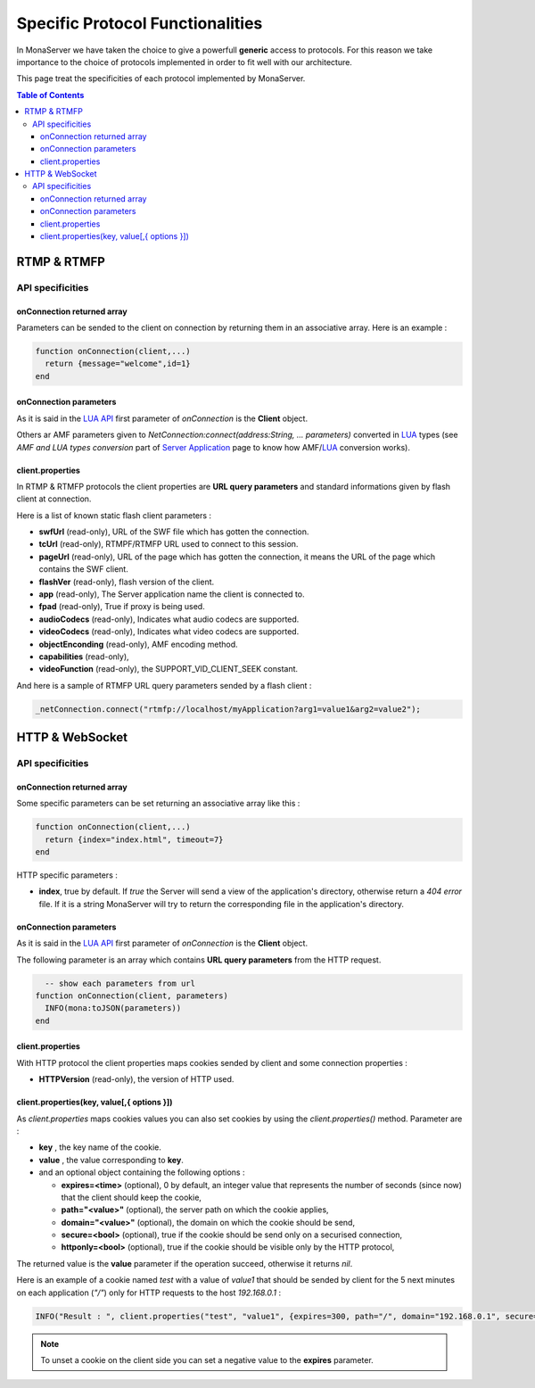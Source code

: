 
Specific Protocol Functionalities
###########################################

In MonaServer we have taken the choice to give a powerfull **generic** access to protocols. For this reason we take importance to the choice of protocols implemented in order to fit well with our architecture.

This page treat the specificities of each protocol implemented by MonaServer.

.. contents:: Table of Contents

RTMP & RTMFP
*******************************************

API specificities
===========================================

onConnection returned array
-------------------------------------------

Parameters can be sended to the client on connection by returning them in an associative array. Here is an example :

.. code-block:: lua

  function onConnection(client,...)
    return {message="welcome",id=1}
  end

onConnection parameters
-------------------------------------------

As it is said in the `LUA API`_ first parameter of *onConnection* is the **Client** object.

Others ar AMF parameters given to *NetConnection:connect(address:String, ... parameters)* converted in LUA_ types (see *AMF and LUA types conversion* part of `Server Application`_ page to know how AMF/LUA_ conversion works).

client.properties
-------------------------------------------

In RTMP & RTMFP protocols the client properties are **URL query parameters** and standard informations given by flash client at connection.

Here is a list of known static flash client parameters :

- **swfUrl** (read-only), URL of the SWF file which has gotten the connection.
- **tcUrl** (read-only), RTMPF/RTMFP URL used to connect to this session.
- **pageUrl** (read-only), URL of the page which has gotten the connection, it means the URL of the page which contains the SWF client.
- **flashVer** (read-only), flash version of the client.
- **app** (read-only), The Server application name the client is connected to.
- **fpad** (read-only), True if proxy is being used.
- **audioCodecs** (read-only), Indicates what audio codecs are supported.
- **videoCodecs** (read-only), Indicates what video codecs are supported.
- **objectEnconding** (read-only), AMF encoding method.
- **capabilities** (read-only), 
- **videoFunction** (read-only), the SUPPORT_VID_CLIENT_SEEK constant.

And here is a sample of RTMFP URL query parameters sended by a flash client :

.. code-block:: as3

  _netConnection.connect("rtmfp://localhost/myApplication?arg1=value1&arg2=value2");

HTTP & WebSocket
*******************************************

API specificities
===========================================

onConnection returned array
-------------------------------------------

Some specific parameters can be set returning an associative array like this :

.. code-block:: lua

  function onConnection(client,...)
    return {index="index.html", timeout=7}
  end

HTTP specific parameters :

- **index**, true by default. If *true* the Server will send a view of the application's directory, otherwise return a *404 error* file. If it is a string MonaServer will try to return the corresponding file in the application's directory.

onConnection parameters
-------------------------------------------

As it is said in the `LUA API`_ first parameter of *onConnection* is the **Client** object.

The following parameter is an array which contains **URL query parameters** from the HTTP request.

.. code-block:: lua

    -- show each parameters from url
  function onConnection(client, parameters)
    INFO(mona:toJSON(parameters))
  end

client.properties
-------------------------------------------

With HTTP protocol the client properties maps cookies sended by client and some connection properties :

- **HTTPVersion** (read-only), the version of HTTP used.

client.properties(key, value[,{ options }])
-------------------------------------------------------------------------

As *client.properties* maps cookies values you can also set cookies by using the *client.properties()* method. Parameter are :

- **key** , the key name of the cookie.
- **value** , the value corresponding to **key**.
- and an optional object containing the following options :

  - **expires=<time>** (optional), 0 by default, an integer value that represents the number of seconds (since now) that the client should keep the cookie,
  - **path="<value>"** (optional), the server path on which the cookie applies,
  - **domain="<value>"** (optional), the domain on which the cookie should be send,
  - **secure=<bool>** (optional), true if the cookie should be send only on a securised connection,
  - **httponly=<bool>** (optional), true if the cookie should be visible only by the HTTP protocol,

The returned value is the **value** parameter if the operation succeed, otherwise it returns *nil*.

Here is an example of a cookie named *test* with a value of *value1* that should be sended by client for the 5 next minutes on each application (*"/"*) only for HTTP requests to the host *192.168.0.1* :

.. code-block:: lua

    INFO("Result : ", client.properties("test", "value1", {expires=300, path="/", domain="192.168.0.1", secure=false, httpOnly=true}))

.. note:: To unset a cookie on the client side you can set a negative value to the **expires** parameter.

.. _Installation: ./installation.html
.. _Server Application: ./serverapp.html
.. _LUA API: ./api.html
.. _LUA: http://www.lua.org/
